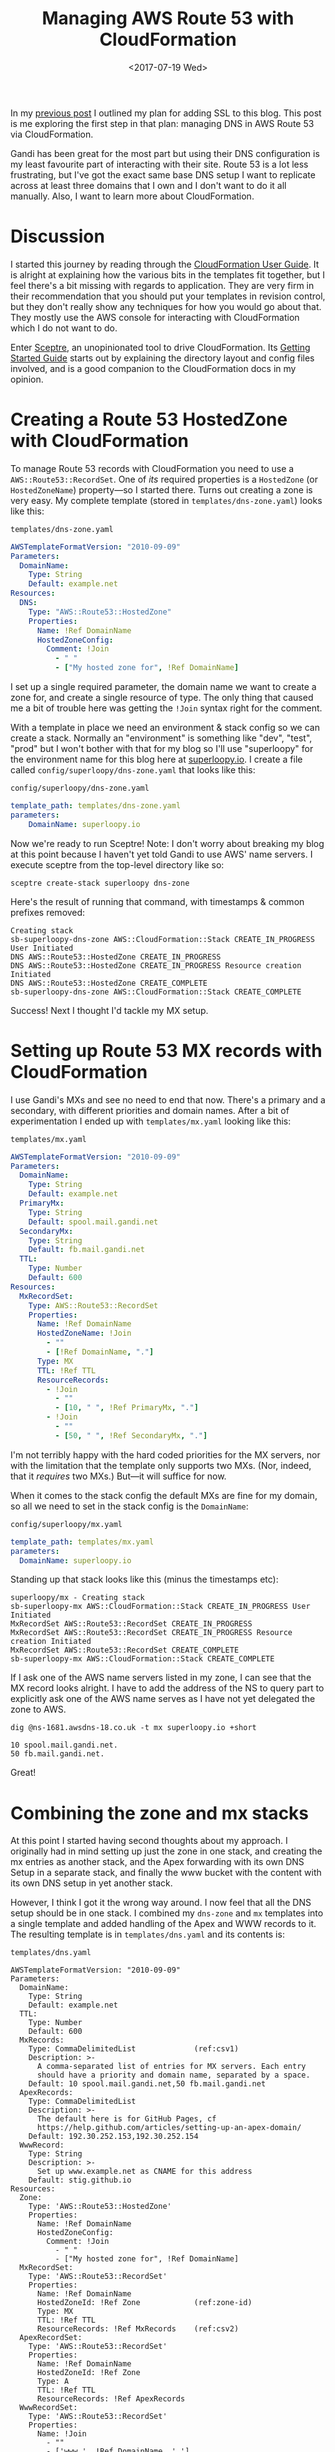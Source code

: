 #+title: Managing AWS Route 53 with CloudFormation
#+date: <2017-07-19 Wed>
#+bind: org-confirm-babel-evaluate nil
#+category: CloudFormation
#+category: DNS
#+category: Popular

In my [[file:adding-ssl.org][previous post]] I outlined my plan for adding SSL to this blog.
This post is me exploring the first step in that plan: managing DNS in
AWS Route 53 via CloudFormation.

Gandi has been great for the most part but using their DNS
configuration is my least favourite part of interacting with their
site. Route 53 is a lot less frustrating, but I've got the exact same
base DNS setup I want to replicate across at least three domains that
I own and I don't want to do it all manually. Also, I want to learn
more about CloudFormation.

#+toc: headlines
#+toc: listings

* Discussion

I started this journey by reading through the [[http://docs.aws.amazon.com/AWSCloudFormation/latest/UserGuide/Welcome.html][CloudFormation User
Guide]]. It is alright at explaining how the various bits in the
templates fit together, but I feel there's a bit missing with regards
to application. They are very firm in their recommendation that you
should put your templates in revision control, but they don't really
show any techniques for how you would go about that. They mostly use
the AWS console for interacting with CloudFormation which I do not
want to do.

Enter [[https://sceptre.cloudreach.com/latest/about.html][Sceptre]], an unopinionated tool to drive CloudFormation. Its
[[https://sceptre.cloudreach.com/latest/docs/get_started.html][Getting Started Guide]] starts out by explaining the directory layout
and config files involved, and is a good companion to the
CloudFormation docs in my opinion.

* Creating a Route 53 HostedZone with CloudFormation

To manage Route 53 records with CloudFormation you need to use a
~AWS::Route53::RecordSet~. One of /its/ required properties is a
~HostedZone~ (or ~HostedZoneName~) property---so I started there. Turns
out creating a zone is very easy. My complete template (stored in
=templates/dns-zone.yaml=) looks like this:

#+caption: =templates/dns-zone.yaml=
#+name: lst:tpl-zone
#+BEGIN_SRC yaml
AWSTemplateFormatVersion: "2010-09-09"
Parameters:
  DomainName:
    Type: String
    Default: example.net
Resources:
  DNS:
    Type: "AWS::Route53::HostedZone"
    Properties:
      Name: !Ref DomainName
      HostedZoneConfig:
        Comment: !Join
          - " "
          - ["My hosted zone for", !Ref DomainName]
#+END_SRC

I set up a single required parameter, the domain name we want to
create a zone for, and create a single resource of type. The only
thing that caused me a bit of trouble here was getting the ~!Join~
syntax right for the comment.

With a template in place we need an environment & stack config so we
can create a stack. Normally an "environment" is something like "dev",
"test", "prod" but I won't bother with that for my blog so I'll use
"superloopy" for the environment name for this blog here at
[[http://www.superloopy.io][superloopy.io]]. I create a file called =config/superloopy/dns-zone.yaml=
that looks like this:

#+caption: =config/superloopy/dns-zone.yaml=
#+name: lst:cfg-zone
#+BEGIN_SRC yaml
template_path: templates/dns-zone.yaml
parameters:
    DomainName: superloopy.io
#+END_SRC

Now we're ready to run Sceptre! Note: I don't worry about breaking my
blog at this point because I haven't yet told Gandi to use AWS' name
servers. I execute sceptre from the top-level directory like so:

#+BEGIN_SRC fish
sceptre create-stack superloopy dns-zone
#+END_SRC

Here's the result of running that command, with timestamps & common
prefixes removed:

: Creating stack
: sb-superloopy-dns-zone AWS::CloudFormation::Stack CREATE_IN_PROGRESS User Initiated
: DNS AWS::Route53::HostedZone CREATE_IN_PROGRESS
: DNS AWS::Route53::HostedZone CREATE_IN_PROGRESS Resource creation Initiated
: DNS AWS::Route53::HostedZone CREATE_COMPLETE
: sb-superloopy-dns-zone AWS::CloudFormation::Stack CREATE_COMPLETE

Success! Next I thought I'd tackle my MX setup.

* Setting up Route 53 MX records with CloudFormation

I use Gandi's MXs and see no need to end that now. There's a primary
and a secondary, with different priorities and domain names. After a
bit of experimentation I ended up with =templates/mx.yaml= looking like
this:

#+caption: =templates/mx.yaml=
#+name: lst:tpl-mx
#+BEGIN_SRC yaml
AWSTemplateFormatVersion: "2010-09-09"
Parameters:
  DomainName:
    Type: String
    Default: example.net
  PrimaryMx:
    Type: String
    Default: spool.mail.gandi.net
  SecondaryMx:
    Type: String
    Default: fb.mail.gandi.net
  TTL:
    Type: Number
    Default: 600
Resources:
  MxRecordSet:
    Type: AWS::Route53::RecordSet
    Properties:
      Name: !Ref DomainName
      HostedZoneName: !Join
        - ""
        - [!Ref DomainName, "."]
      Type: MX
      TTL: !Ref TTL
      ResourceRecords:
        - !Join
          - ""
          - [10, " ", !Ref PrimaryMx, "."]
        - !Join
          - ""
          - [50, " ", !Ref SecondaryMx, "."]
#+END_SRC

I'm not terribly happy with the hard coded priorities for the MX
servers, nor with the limitation that the template only supports two
MXs. (Nor, indeed, that it /requires/ two MXs.) But---it will suffice
for now.

When it comes to the stack config the default MXs are fine for my
domain, so all we need to set in the stack config is the ~DomainName~:

#+caption: =config/superloopy/mx.yaml=
#+name: lst:cfg-mx
#+BEGIN_SRC yaml
template_path: templates/mx.yaml
parameters:
  DomainName: superloopy.io
#+END_SRC

Standing up that stack looks like this (minus the timestamps etc):

: superloopy/mx - Creating stack
: sb-superloopy-mx AWS::CloudFormation::Stack CREATE_IN_PROGRESS User Initiated
: MxRecordSet AWS::Route53::RecordSet CREATE_IN_PROGRESS
: MxRecordSet AWS::Route53::RecordSet CREATE_IN_PROGRESS Resource creation Initiated
: MxRecordSet AWS::Route53::RecordSet CREATE_COMPLETE
: sb-superloopy-mx AWS::CloudFormation::Stack CREATE_COMPLETE

If I ask one of the AWS name servers listed in my zone, I can see that
the MX record looks alright. I have to add the address of the NS to
query part to explicitly ask one of the AWS name serves as I have not
yet delegated the zone to AWS.

#+BEGIN_SRC fish
dig @ns-1681.awsdns-18.co.uk -t mx superloopy.io +short
#+END_SRC

: 10 spool.mail.gandi.net.
: 50 fb.mail.gandi.net.

Great!

* Combining the zone and mx stacks
  :PROPERTIES:
  :CUSTOM_ID: full-template
  :END:

At this point I started having second thoughts about my approach. I
originally had in mind setting up just the zone in one stack, and
creating the mx entries as another stack, and the Apex forwarding with
its own DNS Setup in a separate stack, and finally the www bucket with
the content with its own DNS setup in yet another stack.

However, I think I got it the wrong way around. I now feel that all
the DNS setup should be in one stack. I combined my =dns-zone= and =mx=
templates into a single template and added handling of the Apex and
WWW records to it. The resulting template is in =templates/dns.yaml= and
its contents is:

#+caption: =templates/dns.yaml=
#+name: lst:tpl-dns
#+BEGIN_SRC yaml -n -r
AWSTemplateFormatVersion: "2010-09-09"
Parameters:
  DomainName:
    Type: String
    Default: example.net
  TTL:
    Type: Number
    Default: 600
  MxRecords:
    Type: CommaDelimitedList             (ref:csv1)
    Description: >-
      A comma-separated list of entries for MX servers. Each entry
      should have a priority and domain name, separated by a space.
    Default: 10 spool.mail.gandi.net,50 fb.mail.gandi.net
  ApexRecords:
    Type: CommaDelimitedList
    Description: >-
      The default here is for GitHub Pages, cf
      https://help.github.com/articles/setting-up-an-apex-domain/
    Default: 192.30.252.153,192.30.252.154
  WwwRecord:
    Type: String
    Description: >-
      Set up www.example.net as CNAME for this address
    Default: stig.github.io
Resources:
  Zone:
    Type: 'AWS::Route53::HostedZone'
    Properties:
      Name: !Ref DomainName
      HostedZoneConfig:
        Comment: !Join
          - " "
          - ["My hosted zone for", !Ref DomainName]
  MxRecordSet:
    Type: 'AWS::Route53::RecordSet'
    Properties:
      Name: !Ref DomainName
      HostedZoneId: !Ref Zone            (ref:zone-id)
      Type: MX
      TTL: !Ref TTL
      ResourceRecords: !Ref MxRecords    (ref:csv2)
  ApexRecordSet:
    Type: 'AWS::Route53::RecordSet'
    Properties:
      Name: !Ref DomainName
      HostedZoneId: !Ref Zone
      Type: A
      TTL: !Ref TTL
      ResourceRecords: !Ref ApexRecords
  WwwRecordSet:
    Type: 'AWS::Route53::RecordSet'
    Properties:
      Name: !Join
        - ""
        - ['www.', !Ref DomainName, '.']
      HostedZoneId: !Ref Zone
      Type: CNAME
      TTL: !Ref TTL
      ResourceRecords:
        - !Ref WwwRecord
#+END_SRC

As you can see on lines [[(csv1)]] and [[(csv2)]] I also switched to using a
~CommaDelimitedList~ for the MX records[fn::I learnt about them when
researching how to best represent the ~ApexRecords~.]. The result is no
more hard-code priorities in the template, and I can support any
number of MX records.

Furthermore, now that the zone resource is in the same template I also
switched to using ~HostedZoneId~ on line [[(zone-id)]] rather than looking
up the zone by name. It just seems more robust, somehow.

Finally we just need a new =config/superloopy/dns.yaml= file to drive
it, and since the defaults are mostly OK it just needs to set the
template path and DomainName:

#+caption: =config/superloopy/dns.yaml=
#+name: lst:cfg-dns
#+BEGIN_SRC yaml
template_path: templates/dns.yaml
parameters:
  DomainName: superloopy.io
#+END_SRC

* Conclusion

So, that's it for this post. I've learnt how to set up a Route 53 zone
with Sceptre/CloudFormation and I'm pretty happy with it. I haven't
actually delegated DNS to this zone yet, as I want to give myself a
chance to experiment a bit more figuring out how to change this DNS
zone to refer to CloudFront distributions while I learn how to set up
the re-directions for the Apex domain and hosting www from an S3 bucket
behind CloudFront.
* Abstract                                                         :noexport:

In which I delegate DNS from Gandi to AWS Route 53, and learn how to
configure Route 53 with CloudFormation & Sceptre.

#  LocalWords:  unopinionated HostedZone HostedZoneName tpl dev cfg
#  LocalWords:  AWSTemplateFormatVersion DomainName HostedZoneConfig
#  LocalWords:  dns MX Gandi's MXs mx PrimaryMx SecondaryMx TTL csv
#  LocalWords:  MxRecordSet ResourceRecords MxRecords ApexRecords
#  LocalWords:  CommaDelimitedList WwwRecord HostedZoneId
#  LocalWords:  ApexRecordSet WwwRecordSet
